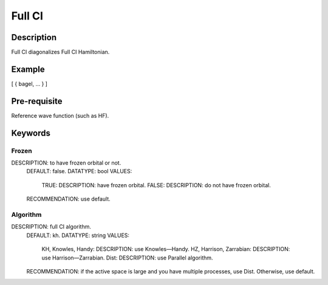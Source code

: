 .. _fullci:

*******
Full CI
*******

Description
===========
Full CI diagonalizes Full CI Hamiltonian.

Example
=======
[ { bagel, … } ]

Pre-requisite
=============
Reference wave function (such as HF).

Keywords
========
Frozen
------
DESCRIPTION: to have frozen orbital or not.
  DEFAULT: false.
  DATATYPE: bool
  VALUES:
    TRUE: DESCRIPTION: have frozen orbital.
    FALSE: DESCRIPTION: do not have frozen orbital.
  RECOMMENDATION: use default.
Algorithm
---------
DESCRIPTION: full CI algorithm.
  DEFAULT: kh.
  DATATYPE: string
  VALUES: 
    KH, Knowles, Handy: DESCRIPTION: use Knowles—Handy.
    HZ, Harrison, Zarrabian: DESCRIPTION: use Harrison—Zarrabian.
    Dist: DESCRIPTION: use Parallel algorithm.
  RECOMMENDATION: if the active space is large and you have multiple processes, use Dist. Otherwise, use default.
